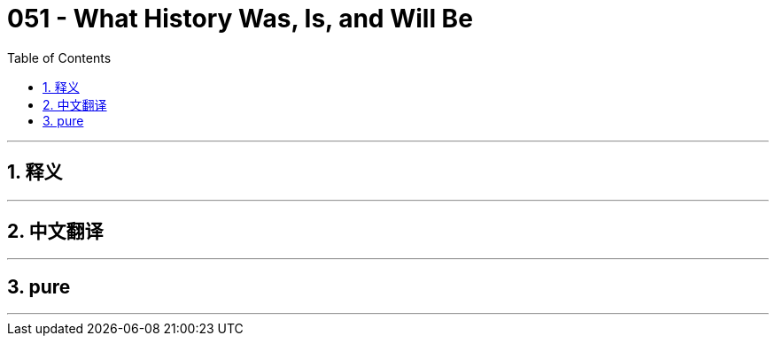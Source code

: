 = 051 - What History Was, Is, and Will Be
:toc: left
:toclevels: 3
:sectnums:
:stylesheet: ../../../myAdocCss.css

'''

== 释义



'''


== 中文翻译


'''


== pure


'''
